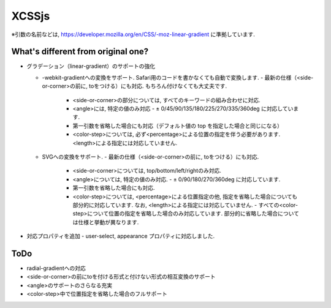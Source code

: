 XCSSjs
======

※引数の名前などは, https://developer.mozilla.org/en/CSS/-moz-linear-gradient に準拠しています.

What's different from original one?
-----

- グラデーション（linear-gradient）のサポートの強化

  - -webkit-gradientへの変換をサポート. Safari用のコードを書かなくても自動で変換します.
    - 最新の仕様（<side-or-corner>の前に, toをつける）にも対応. もちろん付けなくても大丈夫です.
	- <side-or-corner>の部分については, すべてのキーワードの組み合わせに対応.
	- <angle>には, 特定の値のみ対応
	  - ± 0/45/90/135/180/225/270/335/360deg に対応しています.
	- 第一引数を省略した場合にも対応（デフォルト値の top を指定した場合と同じになる）
	- <color-step>については, 必ず<percentage>による位置の指定を伴う必要があります. <length>による指定には対応していません.
	
  - SVGへの変換をサポート.
    - 最新の仕様（<side-or-corner>の前に, toをつける）にも対応.
	- <side-or-corner>については, top/bottom/left/rightのみ対応.
	- <angle>については, 特定の値のみ対応.
	  - ± 0/90/180/270/360deg に対応しています.
	- 第一引数を省略した場合にも対応.
	- <color-step>については, <percentage>による位置指定の他, 指定を省略した場合についても部分的に対応しています. なお, <length>による指定には対応していません.
	  - すべての<color-step>について位置の指定を省略した場合のみ対応しています. 部分的に省略した場合については仕様と挙動が異なります.
	  
- 対応プロパティを追加
  - user-select, appearance プロパティに対応しました.
  
ToDo
-----
- radial-gradientへの対応
- <side-or-corner>の前にtoを付ける形式と付けない形式の相互変換のサポート
- <angle>のサポートのさらなる充実
- <color-step>中で位置指定を省略した場合のフルサポート